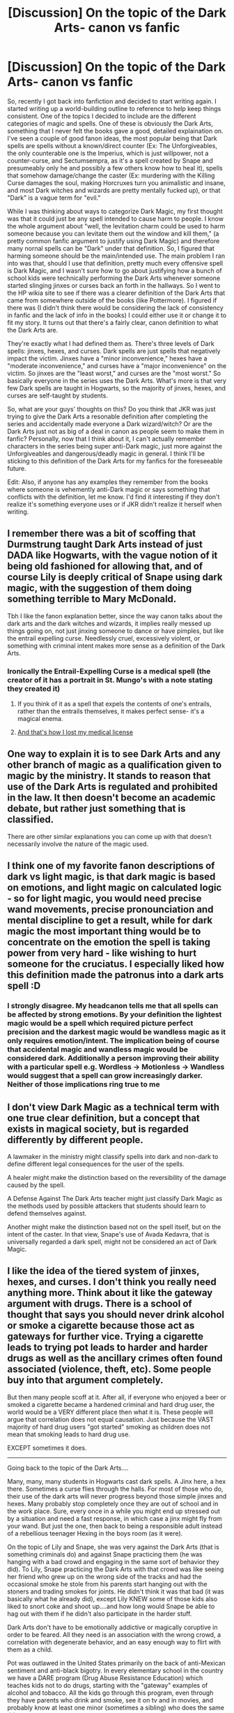 #+TITLE: [Discussion] On the topic of the Dark Arts- canon vs fanfic

* [Discussion] On the topic of the Dark Arts- canon vs fanfic
:PROPERTIES:
:Author: darkpothead
:Score: 21
:DateUnix: 1543834763.0
:DateShort: 2018-Dec-03
:FlairText: Discussion
:END:
So, recently I got back into fanfiction and decided to start writing again. I started writing up a world-building outline to reference to help keep things consistent. One of the topics I decided to include are the different categories of magic and spells. One of these is obviously the Dark Arts, something that I never felt the books gave a good, detailed explaination on. I've seen a couple of good fanon ideas, the most popular being that Dark spells are spells without a known/direct counter (Ex: The Unforgiveables, the only counterable one is the Imperius, which is just willpower, not a counter-curse, and Sectumsempra, as it's a spell created by Snape and presumeably only he and possibly a few others know how to heal it), spells that somehow damage/change the caster (Ex: murdering with the Killing Curse damages the soul, making Horcruxes turn you animalistic and insane, and most Dark witches and wizards are pretty mentally fucked up), or that "Dark" is a vague term for "evil."

While I was thinking about ways to categorize Dark Magic, my first thought was that it could just be any spell intended to cause harm to people. I know the whole argument about "well, the levitation charm could be used to harm someone because you can levitate them out the window and kill them," (a pretty common fanfic argument to justify using Dark Magic) and therefore many nornal spells can be "Dark" under that definition. So, I figured that harming someone should be the main/intended use. The main problem I ran into was that, should I use that definition, pretty much every offensive spell is Dark Magic, and I wasn't sure how to go about justifying how a bunch of school kids were technically performing the Dark Arts whenever someone started slinging jinxes or curses back an forth in the hallways. So I went to the HP wikia site to see if there was a clearer definition of the Dark Arts that came from somewhere outside of the books (like Pottermore). I figured if there was (I didn't think there would be considering the lack of consistency in fanfic and the lack of info in the books) I could either use it or change it to fit my story. It turns out that there's a fairly clear, canon definition to what the Dark Arts are.

They're exactly what I had defined them as. There's three levels of Dark spells: jinxes, hexes, and curses. Dark spells are just spells that negatively impact the victim. Jinxes have a "minor inconvenience," hexes have a "moderate inconvenience," and curses have a "major inconvenience" on the victim. So jinxes are the "least worst," and curses are the "most worst." So basically everyone in the series uses the Dark Arts. What's more is that very few Dark spells are taught in Hogwarts, so the majority of jinxes, hexes, and curses are self-taught by students.

So, what are your guys' thoughts on this? Do you think that JKR was just trying to give the Dark Arts a resonable definition after completing the series and accidentally made everyone a Dark wizard/witch? Or are the Dark Arts just not as big of a deal in canon as people seem to make them in fanfic? Personally, now that I think about it, I can't actually remember characters in the series being super anti-Dark magic, just more against the Unforgiveables and dangerous/deadly magic in general. I think I'll be sticking to this definition of the Dark Arts for my fanfics for the foreseeable future.

Edit: Also, if anyone has any examples they remember from the books where someone is vehemently anti-Dark magic or says something that conflicts with the definition, let me know. I'd find it interesting if they don't realize it's something everyone uses or if JKR didn't realize it herself when writing.


** I remember there was a bit of scoffing that Durmstrung taught Dark Arts instead of just DADA like Hogwarts, with the vague notion of it being old fashioned for allowing that, and of course Lily is deeply critical of Snape using dark magic, with the suggestion of them doing something terrible to Mary McDonald.

Tbh I like the fanon explanation better, since the way canon talks about the dark arts and the dark witches and wizards, it implies really messed up things going on, not just jinxing someone to dance or have pimples, but like the entrail expelling curse. Needlessly cruel, excessively violent, or something with criminal intent makes more sense as a definition of the Dark Arts.
:PROPERTIES:
:Author: DasHokeyPokey
:Score: 11
:DateUnix: 1543838654.0
:DateShort: 2018-Dec-03
:END:

*** Ironically the Entrail-Expelling Curse is a medical spell (the creator of it has a portrait in St. Mungo's with a note stating they created it)
:PROPERTIES:
:Author: darkpothead
:Score: 5
:DateUnix: 1543854621.0
:DateShort: 2018-Dec-03
:END:

**** If you think of it as a spell that expels the contents of one's entrails, rather than the entrails themselves, it makes perfect sense- it's a magical enema.
:PROPERTIES:
:Author: awfulrunner43434
:Score: 3
:DateUnix: 1543912219.0
:DateShort: 2018-Dec-04
:END:


**** [[https://www.youtube.com/watch?v=RnKgkI7svm0][And that's how I lost my medical license]]
:PROPERTIES:
:Author: Hellstrike
:Score: 2
:DateUnix: 1543860438.0
:DateShort: 2018-Dec-03
:END:


** One way to explain it is to see Dark Arts and any other branch of magic as a qualification given to magic by the ministry. It stands to reason that use of the Dark Arts is regulated and prohibited in the law. It then doesn't become an academic debate, but rather just something that is classified.

There are other similar explanations you can come up with that doesn't necessarily involve the nature of the magic used.
:PROPERTIES:
:Author: MartDiamond
:Score: 9
:DateUnix: 1543839488.0
:DateShort: 2018-Dec-03
:END:


** I think one of my favorite fanon descriptions of dark vs light magic, is that dark magic is based on emotions, and light magic on calculated logic - so for light magic, you would need precise wand movements, precise pronounciation and mental discipline to get a result, while for dark magic the most important thing would be to concentrate on the emotion the spell is taking power from very hard - like wishing to hurt someone for the cruciatus. I especially liked how this definition made the patronus into a dark arts spell :D
:PROPERTIES:
:Author: Yumehayla
:Score: 8
:DateUnix: 1543848839.0
:DateShort: 2018-Dec-03
:END:

*** I strongly disagree. My headcanon tells me that all spells can be affected by strong emotions. By your definition the lightest magic would be a spell which required picture perfect precision and the darkest magic would be wandless magic as it only requires emotion/intent. The implication being of course that accidental magic and wandless magic would be considered dark. Additionally a person improving their ability with a particular spell e.g. Wordless -> Motionless -> Wandless would suggest that a spell can grow increasingly darker. Neither of those implications ring true to me
:PROPERTIES:
:Author: AssadTheImpaler
:Score: 1
:DateUnix: 1544024849.0
:DateShort: 2018-Dec-05
:END:


** I don't view Dark Magic as a technical term with one true clear definition, but a concept that exists in magical society, but is regarded differently by different people.

A lawmaker in the ministry might classify spells into dark and non-dark to define different legal consequences for the user of the spells.

A healer might make the distinction based on the reversibility of the damage caused by the spell.

A Defense Against The Dark Arts teacher might just classify Dark Magic as the methods used by possible attackers that students should learn to defend themselves against.

Another might make the distinction based not on the spell itself, but on the intent of the caster. In that view, Snape's use of Avada Kedavra, that is universally regarded a dark spell, might not be considered an act of Dark Magic.
:PROPERTIES:
:Score: 8
:DateUnix: 1543855741.0
:DateShort: 2018-Dec-03
:END:


** I like the idea of the tiered system of jinxes, hexes, and curses. I don't think you really need anything more. Think about it like the gateway argument with drugs. There is a school of thought that says you should never drink alcohol or smoke a cigarette because those act as gateways for further vice. Trying a cigarette leads to trying pot leads to harder and harder drugs as well as the ancillary crimes often found associated (violence, theft, etc). Some people buy into that argument completely.

But then many people scoff at it. After all, if everyone who enjoyed a beer or smoked a cigarette became a hardened criminal and hard drug user, the world would be a VERY different place then what it is. These people will argue that correlation does not equal causation. Just because the VAST majority of hard drug users "got started" smoking as children does not mean that smoking leads to hard drug use.

EXCEPT sometimes it does.

--------------

Going back to the topic of the Dark Arts....

Many, many, many students in Hogwarts cast dark spells. A Jinx here, a hex there. Sometimes a curse flies through the halls. For most of those who do, their use of the dark arts will never progress beyond those simple jinxes and hexes. Many probably stop completely once they are out of school and in the work place. Sure, every once in a while you might end up stressed out by a situation and need a fast response, in which case a jinx might fly from your wand. But just the one, then back to being a responsible adult instead of a rebellious teenager Hexing in the boys room (as it were).

On the topic of Lily and Snape, she was very against the Dark Arts (that is something criminals do) and against Snape practicing them (he was hanging with a bad crowd and engaging in the same sort of behavior they did). To Lily, Snape practicing the Dark Arts with that crowd was like seeing her friend who grew up on the wrong side of the tracks and had the occasional smoke he stole from his parents start hanging out with the stoners and trading smokes for joints. He didn't think it was that bad (it was basically what he already did), except Lily KNEW some of those kids also liked to snort coke and shoot up....and how long would Snape be able to hag out with them if he didn't also participate in the harder stuff.

Dark Arts don't have to be emotionally addictive or magically coruptive in order to be feared. All they need is an association with the wrong crowd, a correlation with degenerate behavior, and an easy enough way to flirt with them as a child.

Pot was outlawed in the United States primarily on the back of anti-Mexican sentiment and anti-black bigotry. In every elementary school in the country we have a DARE program (Drug Abuse Resistance Education) which teaches kids not to do drugs, starting with the "gateway" examples of alcohol and tobacco. All the kids go through this program, even through they have parents who drink and smoke, see it on tv and in movies, and probably know at least one minor (sometimes a sibling) who does the same thing.

AND THAT is the Dark Arts.
:PROPERTIES:
:Author: Dalai_Java
:Score: 18
:DateUnix: 1543841074.0
:DateShort: 2018-Dec-03
:END:

*** I find that JKs classification of magic was fairly lazy. It's a very ministry way of thinking. Dark magic in the books also seems to encompass most types of ritual magic, sacrificial magic, and even a lot of grey area spells.

I prefer a lot of fanfictions ideas about magic. Eg prince of the dark kingdom, out of the night, the golden needle, the lie I've lived, Hogwarts battle school, Harry Potter and the accidental Horcrux, and blindness.

They all have a lot of different ideas about magic and showcase a lot of different kinds/schools of thought. I think one of the major differences between these and canon though is that you realise it's very hard to classify magic. A lot is about intent.

Interestingly, I think that more recently we can see magic changing in JKs world too in the fantastic beasts series. It doesn't seem to be about spells anymore (or as much). Most characters now seem to just have the ability to wave their wand and make things happen. Although, there are of course occasional spells.
:PROPERTIES:
:Author: jaddisin10
:Score: 3
:DateUnix: 1543885297.0
:DateShort: 2018-Dec-04
:END:

**** In reference to the movies I think it is important to keep point of view in mind. The books are firmly in Harry's POV with a more or less age appropriate perception and understanding of what is happening.

Even though Harry is the protagonist of the movies, he is forced to share the POV with the audience. It is still shaded by his age, but is fundamentally altered by the loss of the internal perspective and our ability to externally watch.

On the subject of Dark Arts, I have no problem with alternative view points and enjoy some of the named stories. That said, I really prefer it when a story is able to expand on the world as opposed to adding things out of whole cloth.
:PROPERTIES:
:Author: Dalai_Java
:Score: 5
:DateUnix: 1543887934.0
:DateShort: 2018-Dec-04
:END:


** Perhaps go with something along the lines of Dark Magic not being affected by healing magic, requiring a specific countercurse like Sectumsepra. That would leave plenty of useful combat spells for the light side while making a pretty clear distinction on why some spells are dark and some not.

Or, to quote my own "No Longer Alone"

#+begin_quote
  "The Dark Arts are mostly a catchy phrase for 1001 ways to kill a person painfully. Out of the whole lot only the killing curse, the Cruciatus, Fiendfyre and a few variations of the blasting curse are useful in a fight. Black Magic is part of rituals and usually comes with an immense cost for the caster. Everything else is just bloody showmanship. Why anyone would use a withering curse when he could just outright kill is beyond me." (Andromeda)

  "Because the Death Eaters are sadistic bastards who get off torture and mutilation. Mad-Eye showed me more than one memory which made me throw up. They had a few from Karkaroff and what they did to that little - " (Nymphadora)
#+end_quote
:PROPERTIES:
:Author: Hellstrike
:Score: 7
:DateUnix: 1543839071.0
:DateShort: 2018-Dec-03
:END:


** I always figured dark magic was particularly violent curses like entrail or sectumspra, or magic used for dark deeds like resurrecting people (LV in GOF).

Perhaps a better analogy is that dark curses seem like an AK47 compared to a knife or pistol of less dark, or non dark magic. If you get shot with certain types of high velocity/high powered automatic, or even semi-automatic, weapons in the leg and it hits your bone, it will rip the bone up into shreds and that leg will very likely never heal completely. You have a much better chance of recovering and walking again if it's a hunting rifle, or pistol that shoots the bullet that hits your bone.

TLDR: My friend in medical school was showing me an article about how extremely violent and destructive certain weapons are to the body and the x-rays were very disturbing.
:PROPERTIES:
:Author: Altair_L
:Score: 3
:DateUnix: 1543852208.0
:DateShort: 2018-Dec-03
:END:


** u/Edocsiru:
#+begin_quote
  ‘Never used an Unforgivable Curse before, have you, boy?' she yelled. She had abandoned her baby voice now. ‘You need to mean them, Potter! You need to really want to cause pain - to enjoy it - righteous anger won't hurt me for long - I'll show you how it is done, shall I? I'll give you a lesson -‘
#+end_quote

I think Bella's explanation says everything we need to know, the truly dark spells require more than words and wand motions to work properly. I'd say the patronus is an example of a light spell, while most spells are probably "grey". Most can be used with either intent but don't have the emotional components to be classified as dark or light.
:PROPERTIES:
:Author: Edocsiru
:Score: 3
:DateUnix: 1543879447.0
:DateShort: 2018-Dec-04
:END:


** One interesting thing regarding curses is that even they aren't really that much worse than jinxes and hexes. Hermione used the Full Body-Bind Curse on Neville in the first book when her, Ron, and Harry were trying to escape Gryffindor Tower to go after Quirrell. Yes, Hermione is the best in her year but nowhere in canon do we get the impression that Hermione's Full Body-Bind Curse was out of the ordinary for a student her age. Meaning that its not unusual or "above average" for even a first year student to know a curse or two. Harry and Ron had no qualms with it, and they are typically more anti-dark magic than Hermione is throughtout the series.

Yet hypocritically, Sirius of all people said to Harry that he should have used the Conjunctivitis Curse on the dragon's eyes. We know Krum used this curse because Hermione tells them (and us, the reader too) about what Krum did. Yet if most curses were really as dark as fanon makes them out to be, why would Sirius of all people be saying he would have suggested Harry use dark magic in the Triwizard Tournament? For all Sirius knew, such a move could have hurt Harry's reputation even moreso. What makes it worse is that Sirius (and James) bullied Snape for basically their entire Hogwarts years because Snape liked dark magic, yet Sirius is the one suggesting Harry should have used a curse to defeat the dragon rather than a charm (like what Fleur attempted) or even using Transfiguration as a distraction (like Cedric did).

I feel that fanon often exaggerates what dark magic is, making dark magic out to be this mysterious art form that isn't taught at Hogwarts whatsoever... even though Hermione and Draco knew a curse in their first year (Full Body-Bind Curse and the Leg-Locker Curse respectively). Not every curse is as dangerous or twisted as Fiendfyre or the Unforgivable Curses. I imagine most curses would be stuff similar to the Full Body-Bind Curse, a spell which doesn't wear off unless the countercurse is performed, meaning that if nobody undid Hermione's spell then it would last forever or until she died.

Unsurprisingly, Rowling is very inconsistent when it comes to curses. Hermione's Full Body-Bind Curse on Neville is considered normal and not a dark spell, yet Draco's use of the Leg-Locker Curse is considered dark despite being an objectively weaker spell that only binds the person's legs (rather than the entire body). The Unforgivable Curse are portrayed as an evil form of magic worse than other curses... but not when Harry or any of the good guys use them. When Harry needlessly uses Crucio on Amycus Carrow (rather than use Stupefy), its not considered dark. When McGonagall of all people uses Imperio shortly afterwards, its not considered dark. Yet Draco's Imperio usage in HBP is considered dark. When Harry or any of the good characters use dark magic, nobody cares. If a villain, or even just an dislikeable character uses dark magic, then suddenly the narrative paints them as being a dark wizard.

The ONLY exception was Harry's use of Sectumsempra on Draco, when McGonagall basically told Harry he could have been expelled, but even then, Harry doesn't face any legitimate punishment for nearly killing another student on Hogwarts grounds. If any other student had done that to Draco (i.e. Ron, Hermione, Ginny, etc), they WOULD have been expelled from the school. Remember that Harry never told McGonagall or Snape that Draco was trying to use the Cruciatus Curse, so as far as they know, Harry was the one who escalated the fight by spilling blood. Yet because Harry is the protagonist, the chosen one, and Dumbledore's favourite student, he gets off basically scott-free given any other student (especially a Slytherin) would have been expelled, if not arrested.

*TL;DR: Hermione and Draco both used dark magic in her first year. Every Hogwarts student learns jinxes, hexes and curses from their first year at Hogwarts. Sirius is a hypocrite for suggesting Harry should have used dark magic on the dragon. Ginny likely learnt the Bat-Bogey Hex at Hogwarts. The narrative only considers a spell to be "dark magic" when the spell is done by a villain or dislikeable character. If any other student used Sectumsempra or a comparably dark spell against another student and been caught red-handed like Harry was, they would have been expelled or even arrested.*
:PROPERTIES:
:Author: lunanight
:Score: 3
:DateUnix: 1543848427.0
:DateShort: 2018-Dec-03
:END:

*** Draco's use of the Leg-Locker Curse was considered dark because he was using it solely to humiliate Neville for his own amusement, while Hermione just wanted him not to get in their way.

Harry's use of the Unforgivables is an example of their desperation and being driven to extremes by the war.
:PROPERTIES:
:Author: Jahoan
:Score: 7
:DateUnix: 1543851247.0
:DateShort: 2018-Dec-03
:END:


*** I really don't agree with your TLDR and don't get how you came to these conclusions? Of course it is still dark magic when Harry or McGonagal use an Unforgivable spell, but they were fighting a war at the time - it was hardly a usual day.

Also, when Neville returns to the Gryffindors after Malfoy hexed him with the Leg-Locker Curse nobody mentions Dark Magic or that Malfoy is a dark wizard because of it, or anything similar. When Harry uses Sectumsempra, Snape says "Who would have thought you knew such Dark magic." Then Snape gives him Detention once a week until the end of the year, McGonagal agrees and tells him he is lucky he wasn't expelled. Probably because Harry was the BWL and they kind of needed him around.

Similarly, Draco wasn't expelled in the same year, although he put Rosmerta under the Imperius and Katie Bell was in the hospital for a long time because of the necklace Malfoy had her carry. - Also because of the circumstances at the time. Just like in Harry's case above.

​

​
:PROPERTIES:
:Author: cheo_
:Score: 6
:DateUnix: 1543877904.0
:DateShort: 2018-Dec-04
:END:


*** I think Lily was angry that Snape was creating spells like Sectumspera, which was the equivalent of an AK47 compared to a revolver. Even Harry is horrified at how violent the curse was after he stupidly used it. Also, using dark magic on a dragon when your life is in danger is probably different from creating dark magic to use on other students.

People on this thread are really downplaying how severe the effects of the known dark curses are in HP.
:PROPERTIES:
:Author: Altair_L
:Score: 4
:DateUnix: 1543851870.0
:DateShort: 2018-Dec-03
:END:


** You could sort them on the requirements to cast the spell. Yes, you can hurt/kill somebody with wingardium leviosa, but to cast it all you need is correct pronunciation, wand movement etc.

To cast dark magic, you actually have to want to harm them. We see this with the killing curse, it requires pure hatred to cast, cruico requires you wanting to cause severe pain.
:PROPERTIES:
:Author: Pandainthecircus
:Score: 2
:DateUnix: 1543846301.0
:DateShort: 2018-Dec-03
:END:
